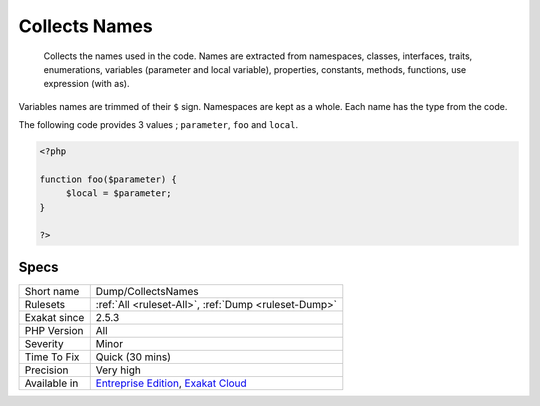 .. _dump-collectsnames:

.. _collects-names:

Collects Names
++++++++++++++

  Collects the names used in the code. Names are extracted from namespaces, classes, interfaces, traits, enumerations, variables (parameter and local variable), properties, constants, methods, functions, use expression (with as). 

Variables names are trimmed of their ``$`` sign. Namespaces are kept as a whole. Each name has the type from the code.

The following code provides 3 values ; ``parameter``, ``foo`` and ``local``.

.. code-block:: php
   
   <?php
   
   function foo($parameter) {
   	$local = $parameter;
   }
   
   ?>

Specs
_____

+--------------+-------------------------------------------------------------------------------------------------------------------------+
| Short name   | Dump/CollectsNames                                                                                                      |
+--------------+-------------------------------------------------------------------------------------------------------------------------+
| Rulesets     | :ref:`All <ruleset-All>`, :ref:`Dump <ruleset-Dump>`                                                                    |
+--------------+-------------------------------------------------------------------------------------------------------------------------+
| Exakat since | 2.5.3                                                                                                                   |
+--------------+-------------------------------------------------------------------------------------------------------------------------+
| PHP Version  | All                                                                                                                     |
+--------------+-------------------------------------------------------------------------------------------------------------------------+
| Severity     | Minor                                                                                                                   |
+--------------+-------------------------------------------------------------------------------------------------------------------------+
| Time To Fix  | Quick (30 mins)                                                                                                         |
+--------------+-------------------------------------------------------------------------------------------------------------------------+
| Precision    | Very high                                                                                                               |
+--------------+-------------------------------------------------------------------------------------------------------------------------+
| Available in | `Entreprise Edition <https://www.exakat.io/entreprise-edition>`_, `Exakat Cloud <https://www.exakat.io/exakat-cloud/>`_ |
+--------------+-------------------------------------------------------------------------------------------------------------------------+


